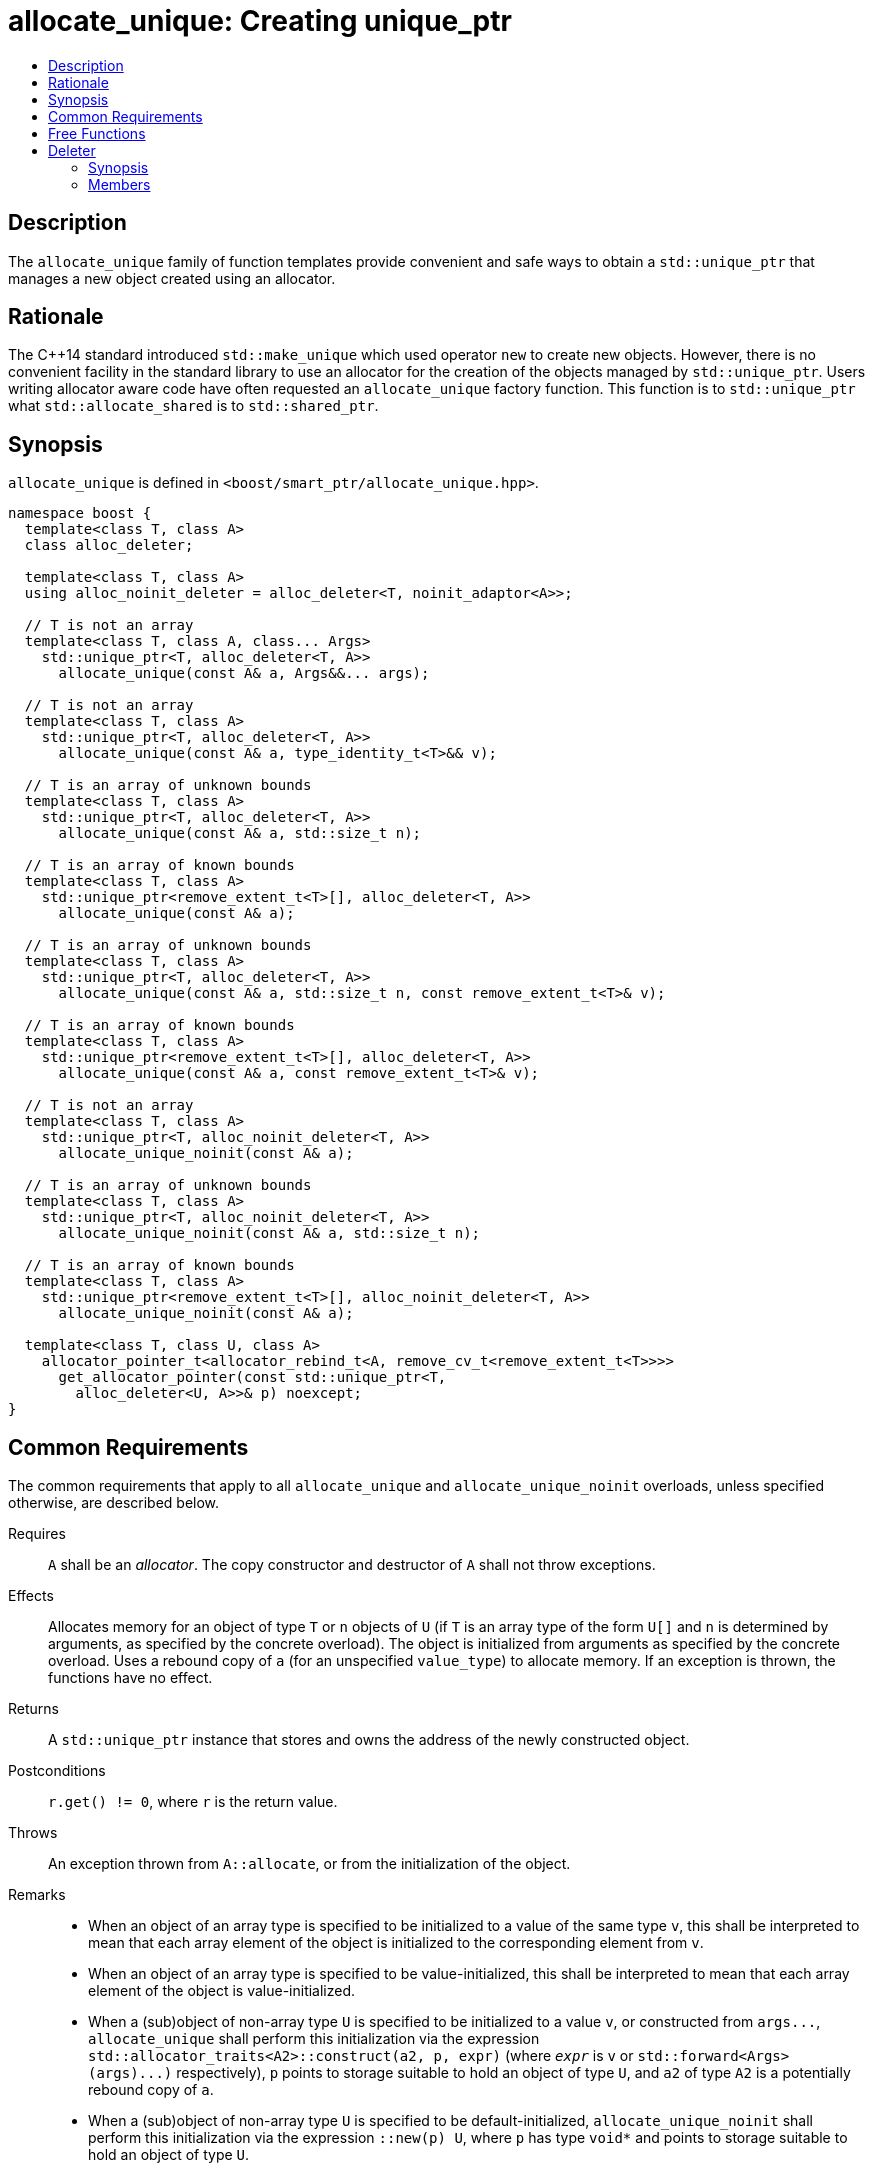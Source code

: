 ////
Copyright 2019-2021 Glen Joseph Fernandes (glenjofe@gmail.com)

Distributed under the Boost Software License, Version 1.0.

See accompanying file LICENSE_1_0.txt or copy at
http://www.boost.org/LICENSE_1_0.txt
////

[#allocate_unique]
# allocate_unique: Creating unique_ptr
:toc:
:toc-title:
:idprefix: allocate_unique_

## Description

The `allocate_unique` family of function templates provide convenient and safe
ways to obtain a `std::unique_ptr` that manages a new object created using an
allocator.

## Rationale

The {cpp}14 standard introduced `std::make_unique` which used operator `new` to
create new objects. However, there is no convenient facility in the standard
library to use an allocator for the creation of the objects managed by
`std::unique_ptr`. Users writing allocator aware code have often requested an
`allocate_unique` factory function. This function is to `std::unique_ptr` what
`std::allocate_shared` is to `std::shared_ptr`.

## Synopsis

`allocate_unique` is defined in `<boost/smart_ptr/allocate_unique.hpp>`.

[subs=+quotes]
```
namespace boost {
  template<class T, class A>
  class alloc_deleter;

  template<class T, class A>
  using alloc_noinit_deleter = alloc_deleter<T, noinit_adaptor<A>>;

  `// T is not an array`
  template<class T, class A, class... Args>
    std::unique_ptr<T, alloc_deleter<T, A>>
      allocate_unique(const A& a, Args&&... args);

  `// T is not an array`
  template<class T, class A>
    std::unique_ptr<T, alloc_deleter<T, A>>
      allocate_unique(const A& a, type_identity_t<T>&& v);

  `// T is an array of unknown bounds`
  template<class T, class A>
    std::unique_ptr<T, alloc_deleter<T, A>>
      allocate_unique(const A& a, std::size_t n);

  `// T is an array of known bounds`
  template<class T, class A>
    std::unique_ptr<remove_extent_t<T>[], alloc_deleter<T, A>>
      allocate_unique(const A& a);

  `// T is an array of unknown bounds`
  template<class T, class A>
    std::unique_ptr<T, alloc_deleter<T, A>>
      allocate_unique(const A& a, std::size_t n, const remove_extent_t<T>& v);

  `// T is an array of known bounds`
  template<class T, class A>
    std::unique_ptr<remove_extent_t<T>[], alloc_deleter<T, A>>
      allocate_unique(const A& a, const remove_extent_t<T>& v);

  `// T is not an array`
  template<class T, class A>
    std::unique_ptr<T, alloc_noinit_deleter<T, A>>
      allocate_unique_noinit(const A& a);

  `// T is an array of unknown bounds`
  template<class T, class A>
    std::unique_ptr<T, alloc_noinit_deleter<T, A>>
      allocate_unique_noinit(const A& a, std::size_t n);

  `// T is an array of known bounds`
  template<class T, class A>
    std::unique_ptr<remove_extent_t<T>[], alloc_noinit_deleter<T, A>>
      allocate_unique_noinit(const A& a);

  template<class T, class U, class A>
    allocator_pointer_t<allocator_rebind_t<A, remove_cv_t<remove_extent_t<T>>>>
      get_allocator_pointer(const std::unique_ptr<T,
        alloc_deleter<U, A>>& p) noexcept;
}
```

## Common Requirements

The common requirements that apply to all `allocate_unique` and
`allocate_unique_noinit` overloads, unless specified otherwise, are described
below.

Requires:: `A` shall be an _allocator_. The copy constructor and destructor
of `A` shall not throw exceptions.

Effects:: Allocates memory for an object of type `T` or `n` objects of `U`
(if `T` is an array type of the form `U[]` and  `n` is determined by
arguments, as specified by the concrete overload). The object is initialized
from arguments as specified by the concrete overload. Uses a rebound copy of
`a` (for an unspecified `value_type`) to allocate memory. If an exception is
thrown, the functions have no effect.

Returns:: A `std::unique_ptr` instance that stores and owns the address of the
newly constructed object.

Postconditions:: `r.get() != 0`, where `r` is the return value.

Throws:: An exception thrown from `A::allocate`, or from the initialization of
the object.

Remarks::
* When an object of an array type is specified to be initialized to a value of
the same type `v`, this shall be interpreted to mean that each array element
of the object is initialized to the corresponding element from `v`.
* When an object of an array type is specified to be value-initialized, this
shall be interpreted to mean that each array element of the object is
value-initialized.
* When a (sub)object of non-array type `U` is specified to be initialized to a
value `v`, or constructed from `args\...`, `allocate_unique` shall perform this
initialization via the expression
`std::allocator_traits<A2>::construct(a2, p, expr)` (where `_expr_` is `v` or
`std::forward<Args>(args)\...)` respectively), `p` points to storage suitable
to hold an object of type `U`, and `a2` of type `A2` is a potentially rebound
copy of `a`.
* When a (sub)object of non-array type `U` is specified to be
default-initialized, `allocate_unique_noinit` shall perform this initialization
via the expression `::new(p) U`, where `p` has type `void*` and points to
storage suitable to hold an object of type `U`.
* When a (sub)object of non-array type `U` is specified to be
value-initialized, `allocate_unique` shall perform this initialization via the
expression `std::allocator_traits<A2>::construct(a2, p)`, where `p` points to
storage suitable to hold an object of type `U` and `a2` of type `A2` is a
potentially rebound copy of `a`.
* Array elements are initialized in ascending order of their addresses.
* When the lifetime of the object managed by the return value ends, or when the
initialization of an array element throws an exception, the initialized
elements should be destroyed in the reverse order of their construction.

## Free Functions

```
template<class T, class A, class... Args>
  std::unique_ptr<T, alloc_deleter<T, A>>
    allocate_unique(const A& a, Args&&... args);
```
[none]
* {blank}
+
Constraints:: `T` is not an array.
Returns:: A `std::unique_ptr` to an object of type `T`, constructed from
`args\...`.
Examples::
* `auto p = allocate_unique<int>(a);`
* `auto p = allocate_unique<std::vector<int>>(a, 16, 1);`

```
template<class T, class A>
  std::unique_ptr<T, alloc_deleter<T, A>>
    allocate_unique(const A& a, type_identity_t<T>&& v);
```
[none]
* {blank}
+
Constraints:: `T` is not an array.
Returns:: A `std::unique_ptr` to an object of type `T`, constructed from `v`.
Example:: `auto p = allocate_unique<std::vector<int>>(a, {1, 2});`

```
template<class T, class A>
  std::unique_ptr<T, alloc_deleter<T, A>>
    allocate_unique(const A& a, std::size_t n);
```
[none]
* {blank}
+
Constraints:: `T` is an array of unknown bounds.
Returns:: A `std::unique_ptr` to a sequence of `n` value-initialized objects of
type `remove_extent_t<T>`.
Examples::
* `auto p = allocate_unique<double[]>(a, 1024);`
* `auto p = allocate_unique<double[][2][2]>(a, 6);`

```
template<class T, class A>
  std::unique_ptr<remove_extent_t<T>[], alloc_deleter<T, A>>
    allocate_unique(const A& a);
```
[none]
* {blank}
+
Constraints:: `T` is an array of known bounds.
Returns:: A `std::unique_ptr` to a sequence of `extent_v<T>` value-initialized
objects of type `remove_extent_t<T>`.
Examples::
* `auto p = allocate_unique<double[1024]>(a);`
* `auto p = allocate_unique<double[6][2][2]>(a);`

```
template<class T, class A>
  std::unique_ptr<T, alloc_deleter<T, A>>
    allocate_unique(const A& a, std::size_t n, const remove_extent_t<T>& v);
```
[none]
* {blank}
+
Constraints:: `T` is an array of unknown bounds.
Returns:: A `std::unique_ptr` to a sequence of `n` objects of type
`remove_extent_t<T>`, each initialized to `v`.
Examples::
* `auto p = allocate_unique<double[]>(a, 1024, 1.0);`
* `auto p = allocate_unique<double[][2]>(a, 6, {1.0, 0.0});`
* `auto p = allocate_unique<std::vector<int>[]>(a, 4, {1, 2});`

```
template<class T, class A>
  std::unique_ptr<remove_extent_t<T>[], alloc_deleter<T, A>>
    allocate_unique(const A& a, const remove_extent_t<T>& v);
```
[none]
* {blank}
+
Constraints:: `T` is an array of known bounds.
Returns:: A `std::unique_ptr` to a sequence of `extent_v<T>` objects of type
`remove_extent_t<T>`, each initialized to `v`.
Examples::
* `auto p = allocate_unique<double[1024]>(a, 1.0);`
* `auto p = allocate_unique<double[6][2]>(a, {1.0, 0.0});`
* `auto p = allocate_unique<std::vector<int>[4]>(a, {1, 2});`

```
template<class T, class A>
  std::unique_ptr<T, alloc_noinit_deleter<T, A>>
    allocate_unique_noinit(const A& a);
```
[none]
* {blank}
+
Constraints:: `T` is not an array.
Returns:: A `std::unique_ptr` to a default-initialized object of type `T`.
Example:: `auto p = allocate_unique_noinit<double>(a);`

```
template<class T, class A>
  std::unique_ptr<T, alloc_noinit_deleter<T, A>>
    allocate_unique_noinit(const A& a, std::size_t n);
```
[none]
* {blank}
+
Constraints:: `T` is an array of unknown bounds.
Returns:: A `std::unique_ptr` to a sequence of `n` default-initialized objects
of type `remove_extent_t<T>`.
Example:: `auto p = allocate_unique_noinit<double[]>(a, 1024);`

```
template<class T, class A>
  std::unique_ptr<remove_extent_t<T>, alloc_noinit_deleter<T, A>>
    allocate_unique_noinit(const A& a);
```
[none]
* {blank}
+
Constraints:: `T` is an array of known bounds.
Returns:: A `std::unique_ptr` to a sequence of `extent_v<T>`
default-initialized objects of type `remove_extent_t<T>`.
Example:: `auto p = allocate_unique_noinit<double[1024]>(a);`

```
template<class T, class U, class A>
  allocator_pointer_t<allocator_rebind_t<A, remove_cv_t<remove_extent_t<T>>>>
    get_allocator_pointer(const std::unique_ptr<T,
      alloc_deleter<U, A>>& p) noexcept;
```
[none]
* {blank}
+
Returns:: The allocator pointer to the allocation.
Example:: `auto r = boost::get_allocator_ptr(p);`

## Deleter

Class template `alloc_deleter` is the deleter used by the `allocate_unique`
functions.

### Synopsis

[subs=+quotes]
```
template<class T, class A>
class alloc_deleter {
public:
  using pointer = `unspecified`;

  explicit alloc_deleter(const A& a) noexcept;

  void operator()(pointer p);
};
```

### Members

[subs=+quotes]
```
using pointer = `unspecified`;
```
[none]
* {blank}
+
A type that satisfies _NullablePointer_.

```
explicit alloc_deleter(const A& a) noexcept;
```
[none]
* {blank}
+
Effects:: Initializes the stored allocator from `a`.

```
void operator()(pointer p);
```
[none]
* {blank}
+
Effects:: Destroys the objects and deallocates the storage referenced by `p`,
using the stored allocator.
